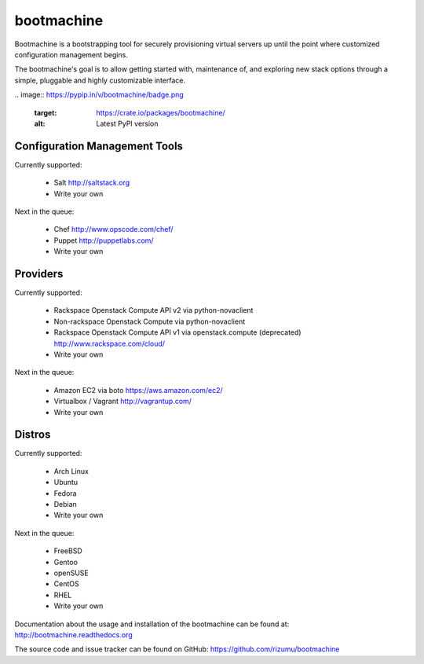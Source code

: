 bootmachine
===========

Bootmachine is a bootstrapping tool for securely provisioning
virtual servers up until the point where customized configuration
management begins.

The bootmachine's goal is to allow getting started with, maintenance
of, and exploring new stack options through a simple, pluggable and highly
customizable interface.

|buildstatus|_
.. image:: https://pypip.in/v/bootmachine/badge.png
    :target: https://crate.io/packages/bootmachine/
    :alt: Latest PyPI version

.. image:: https://pypip.in/d/bootmachine/badge.png
    :target: https://crate.io/packages/bootmachine/
    :alt: Number of PyPI downloads

Configuration Management Tools
------------------------------

Currently supported:

    * Salt http://saltstack.org
    * Write your own

Next in the queue:

    * Chef http://www.opscode.com/chef/
    * Puppet http://puppetlabs.com/
    * Write your own

Providers
---------

Currently supported:

    * Rackspace Openstack Compute API v2 via python-novaclient
    * Non-rackspace Openstack Compute via python-novaclient
    * Rackspace Openstack Compute API v1 via openstack.compute (deprecated) http://www.rackspace.com/cloud/
    * Write your own

Next in the queue:

    * Amazon EC2 via boto https://aws.amazon.com/ec2/
    * Virtualbox / Vagrant http://vagrantup.com/
    * Write your own

Distros
-------

Currently supported:

    * Arch Linux
    * Ubuntu
    * Fedora
    * Debian
    * Write your own

Next in the queue:

    * FreeBSD
    * Gentoo
    * openSUSE
    * CentOS
    * RHEL
    * Write your own

Documentation about the usage and installation of the bootmachine
can be found at: http://bootmachine.readthedocs.org

The source code and issue tracker can be found on GitHub:
https://github.com/rizumu/bootmachine

.. |buildstatus| image:: https://secure.travis-ci.org/rizumu/bootmachine.png?branch=master
.. _buildstatus: http://travis-ci.org/#!/rizumu/bootmachine
